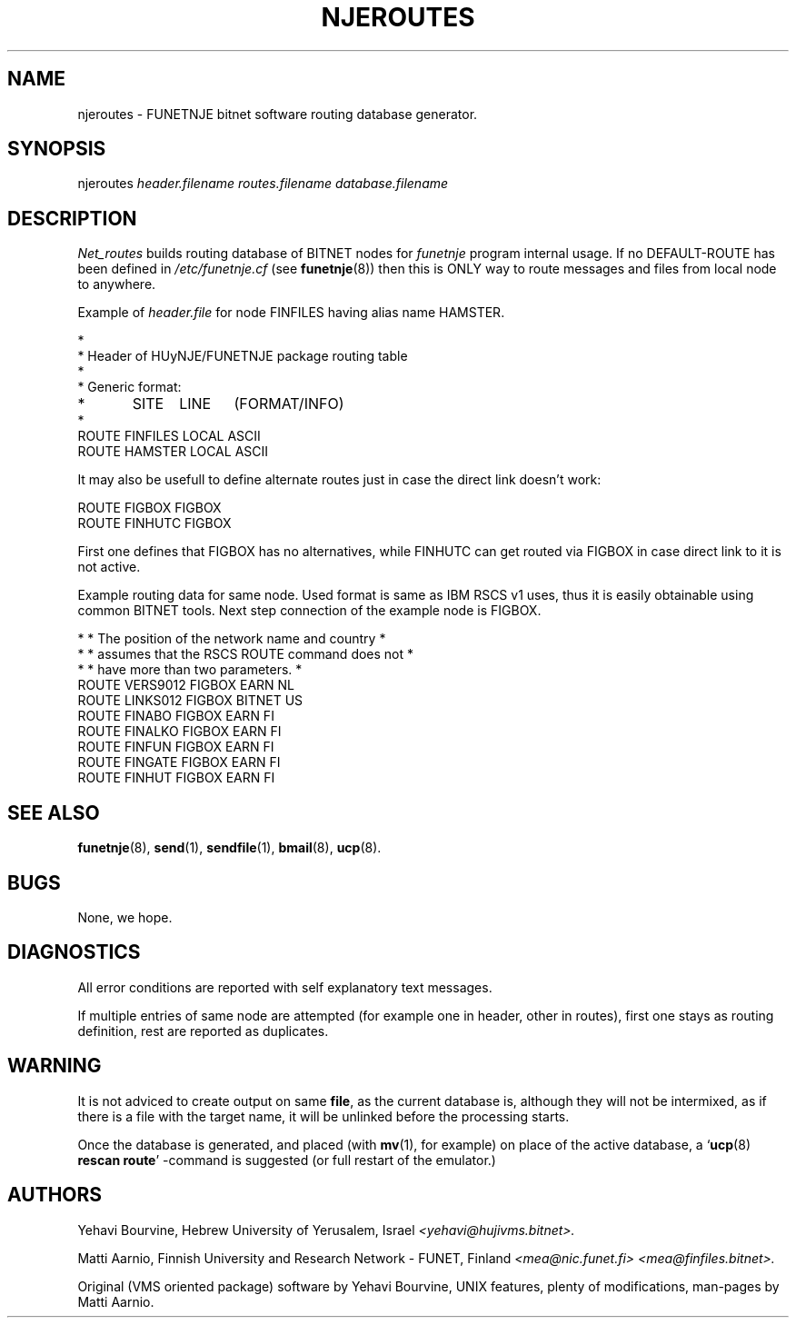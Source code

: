 .\" $Header$
.\"
.\"  Man page for HUJI-NJE/FUNET-NJE on UNIX system.
.\"
.\"  Written by  Matti Aarnio <mea@finfiles.bitnet> <mea@nic.funet.fi>
.\"
.\"  Date: 27-Dec-1990, 18-Sep-1993, 22-Oct-1993
.\"
.fp 4 CW
.ds ]W Funet-Nje 8 UNIX 3.0
.TH NJEROUTES 8
.SH NAME
njeroutes \- FUNETNJE bitnet software routing database generator.
.SH SYNOPSIS
njeroutes
.I header.filename
.I routes.filename
.I database.filename
.SH DESCRIPTION
.IX "bitnet"
.IX "funetnje"
.IX "njeroutes"
.LP
.I Net_routes
builds routing database of BITNET nodes for
.I funetnje
program internal usage.
If no
\f4DEFAULT-ROUTE
has been defined in
.I /etc/funetnje.cf
(see
.BR funetnje (8))
then this is ONLY way to route messages and files from local node
to anywhere.
.LP
Example of
.I header.file
for node \f4FINFILES\fR having alias name \f4HAMSTER\fR.
.LP
.nf
\f4*
\f4*  Header of HUyNJE/FUNETNJE package routing table
\f4*
\f4*  Generic format:
\f4*	SITE	LINE	(FORMAT/INFO)
\f4*
\f4 ROUTE FINFILES LOCAL ASCII
\f4 ROUTE HAMSTER  LOCAL ASCII
.fi
.LP
It may also be usefull to define alternate routes just in
case the direct link doesn't work:
.LP
.nf
\f4 ROUTE FIGBOX FIGBOX
\f4 ROUTE FINHUTC FIGBOX
.fi
.LP
First one defines that \f4FIGBOX\f4 has no alternatives, while
\f4FINHUTC\fR can get routed via \f4FIGBOX\fR in case direct
link to it is not active.
.LP
Example routing data for same node.  Used format is same as
IBM RSCS v1 uses, thus it is easily obtainable using common BITNET
tools.
Next step connection of the example node is \f4FIGBOX\fR.
.LP
.nf
\f4* * The position of the network name and country *
\f4* * assumes that the RSCS ROUTE command does not *
\f4* * have more than two parameters.               *
\f4ROUTE VERS9012 FIGBOX   EARN     NL
\f4ROUTE LINKS012 FIGBOX   BITNET   US
\f4ROUTE FINABO   FIGBOX   EARN     FI
\f4ROUTE FINALKO  FIGBOX   EARN     FI
\f4ROUTE FINFUN   FIGBOX   EARN     FI
\f4ROUTE FINGATE  FIGBOX   EARN     FI
\f4ROUTE FINHUT   FIGBOX   EARN     FI
.fi
.LP
.SH SEE ALSO
.BR funetnje (8),
.BR send (1),
.BR sendfile (1),
.BR bmail (8),
.BR ucp (8).
.SH BUGS
.LP
None, we hope.
.SH DIAGNOSTICS
All error conditions are reported with self explanatory text messages.
.LP
If multiple entries of same node are attempted (for example one in
header, other in routes), first one stays as routing definition, rest
are reported as duplicates.
.SH WARNING
It is not adviced to create output on same
.BR file ,
as the current database is, although they will not be intermixed, as
if there is a file with the target name, it will be unlinked before
the processing starts.
.LP
Once the database is generated, and placed (with
.BR mv (1),
for example) on place of the active database, a
.RB ` ucp "(8) " "rescan route" '
-command is suggested (or full restart of the emulator.)
.SH AUTHORS
.LP
Yehavi Bourvine, Hebrew University of Yerusalem, Israel
.I <yehavi@hujivms.bitnet>.
.LP
Matti Aarnio, Finnish University and Research Network \- FUNET, Finland
.I <mea@nic.funet.fi> <mea@finfiles.bitnet>.
.LP
Original (VMS oriented package) software by Yehavi Bourvine,
UNIX features, plenty of modifications, man-pages by Matti Aarnio.

